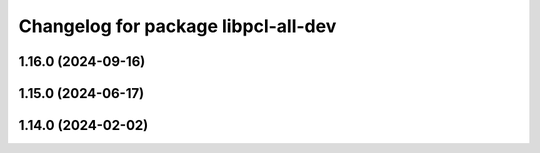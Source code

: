 ^^^^^^^^^^^^^^^^^^^^^^^^^^^^^^^^^^^^
Changelog for package libpcl-all-dev
^^^^^^^^^^^^^^^^^^^^^^^^^^^^^^^^^^^^

1.16.0 (2024-09-16)
-------------------

1.15.0 (2024-06-17)
-------------------

1.14.0 (2024-02-02)
-------------------

